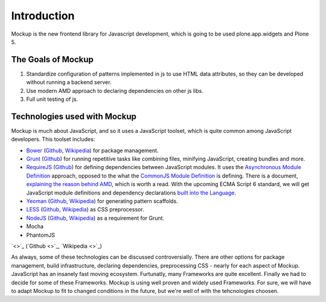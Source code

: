 Introduction
============

Mockup is the new frontend library for Javascript development, which is going
to be used plone.app.widgets and Plone 5.


The Goals of Mockup
-------------------

1. Standardize configuration of patterns implemented in js to use HTML data
   attributes, so they can be developed without running a backend server.

2. Use modern AMD approach to declaring dependencies on other js libs.

3. Full unit testing of js.


Technologies used with Mockup
-----------------------------

Mockup is much about JavaScript, and so it uses a JavaScript toolset, which is
quite common among JavaScript developers. This toolset includes:

- `Bower <http://bower.io/>`_ (`Github <https://github.com/bower/bower>`_, `Wikipedia <http://en.wikipedia.org/wiki/Bower_(software)>`_) for package management.

- `Grunt <http://gruntjs.com/>`_ (`Github <https://github.com/gruntjs/grunt>`_) for running repetitive tasks like combining files, minifying JavaScript, creating bundles and more.

- `RequireJS <http://requirejs.org/>`_ (`Github <https://github.com/jrburke/requirejs>`_)
  for defining dependencies between JavaScript modules. It uses the
  `Asynchronous Module Definition <https://github.com/amdjs/amdjs-api/blob/master/AMD.md>`_
  approach, opposed to the what the `CommonJS Module Definition <https://github.com/cmdjs/specification/blob/master/draft/module.md>`_ is defining.
  There is a document, `explaining the reason behind AMD <http://requirejs.org/docs/whyamd.html>`_, which is worth a read.
  With the upcoming ECMA Script 6 standard, we will get JavaScript module
  definitions and dependency declarations `built into the Language <http://www.2ality.com/2014/09/es6-modules-final.html>`_.

- `Yeoman <http://yeoman.io/>`_ (`Github <https://github.com/yeoman>`_, `Wikipedia <http://en.wikipedia.org/wiki/Yeoman_(computing)>`_) for generating pattern scaffolds.

- `LESS <http://lesscss.org/>`_ (`Github <https://github.com/less>`_, `Wikipedia <http://en.wikipedia.org/wiki/Less_(stylesheet_language)>`_) as CSS preprocessor.

- `NodeJS <http://nodejs.org/>`_ (`Github <https://github.com/joyent/node>`_, `Wikipedia <http://en.wikipedia.org/wiki/Node.js>`_) as a requirement for Grunt.

- Mocha

- PhantomJS

`<>`_ (`Github <>`_, `Wikipedia <>`_)

As always, some of these technologies can be discussed controversially. There
are other options for package management, build infrastructure, declaring
dependencies, preprocessing CSS - nearly for each aspect of Mockup. JavaScript
has an insanely fast moving ecosystem. Furtunatly, many Frameworks are quite
excellent. Finally we had to decide for some of these Frameworks. Mockup is
using well proven and widely used Frameworks. For sure, we will have to adapt
Mockup to fit to changed conditions in the future, but we're well of with the
tehcnologies choosen.
